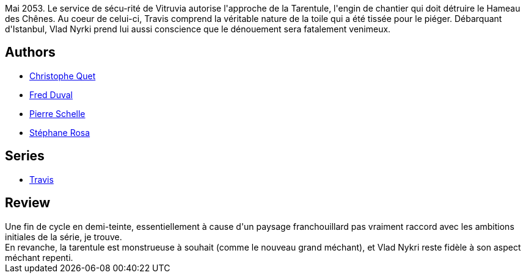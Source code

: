 :jbake-type: post
:jbake-status: published
:jbake-title: La Tarentule (Travis, #7)
:jbake-tags:  complot, rayon-bd, robot,_année_2012,_mois_mars,_note_3,cyberpunk,read
:jbake-date: 2012-03-04
:jbake-depth: ../../
:jbake-uri: goodreads/books/9782847894363.adoc
:jbake-bigImage: https://i.gr-assets.com/images/S/compressed.photo.goodreads.com/books/1330796421l/7864789._SX98_.jpg
:jbake-smallImage: https://i.gr-assets.com/images/S/compressed.photo.goodreads.com/books/1330796421l/7864789._SX50_.jpg
:jbake-source: https://www.goodreads.com/book/show/7864789
:jbake-style: goodreads goodreads-book

++++
<div class="book-description">
Mai 2053. Le service de sécu-rité de Vitruvia autorise l'approche de la Tarentule, l'engin de chantier qui doit détruire le Hameau des Chênes. Au coeur de celui-ci, Travis comprend la véritable nature de la toile qui a été tissée pour le piéger. Débarquant d'Istanbul, Vlad Nyrki prend lui aussi conscience que le dénouement sera fatalement venimeux.
</div>
++++


## Authors
* link:../authors/503980.html[Christophe Quet]
* link:../authors/503981.html[Fred Duval]
* link:../authors/989161.html[Pierre Schelle]
* link:../authors/1150245.html[Stéphane Rosa]

## Series
* link:../series/Travis.html[Travis]

## Review

++++
Une fin de cycle en demi-teinte, essentiellement à cause d'un paysage franchouillard pas vraiment raccord avec les ambitions initiales de la série, je trouve.<br/>En revanche, la tarentule est monstrueuse à souhait (comme le nouveau grand méchant), et Vlad Nykri reste fidèle à son aspect méchant repenti.
++++